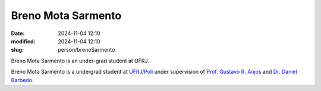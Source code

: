 
Breno Mota Sarmento 
___________________

:date: 2024-11-04 12:10
:modified: 2024-11-04 12:10
:slug: person/brenoSarmento

Breno Mota Sarmento is an under-grad student at UFRJ.

Breno Mota Sarmento is a undergrad student at `UFRJ`_/`Poli`_ under
supervision of `Prof. Gustavo R. Anjos`_ and `Dr. Daniel Barbedo`_.

.. Place your references here
.. _Prof. Gustavo R. Anjos: /person/gustavoRabello
.. _Dr. Daniel Barbedo: /person/danielBarbedo
.. _UFRJ: http://www.ufrj.br
.. _Federal University of Rio de Janeiro: http://www.ufrj.br
.. _Department of Mechanical Engineering: http://www.mecanica.ufrj.br/ufrj-em/index.php?lang=en
.. _Coppe: http://www.coppe.ufrj.br
.. _Poli: http://www.poli.ufrj.br

